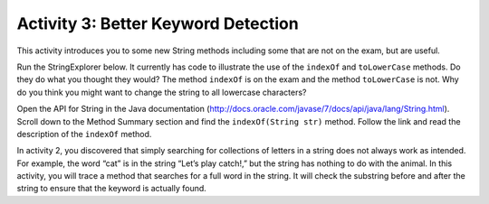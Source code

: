 .. qnum::
   :prefix: lab-1b-
   :start: 1
   
.. highlight:: java
   :linenothreshold: 4



Activity 3: Better Keyword Detection
=======================================

This activity introduces you to some new String methods including some that are not on the exam, but are useful.  

Run the StringExplorer below. It currently has code to illustrate the use of the ``indexOf``
and ``toLowerCase`` methods.  Do they do what you thought they would?  The method ``indexOf`` is on the exam and the method ``toLowerCase`` is not.  Why do you think you might want to change the string to all lowercase characters?

.. activecode:: lcmp1
   :language: java
   
   /**
    * A program to allow students to try out different 
    * String methods. 
    * @author Laurie White
    * @version April 2012
    */
   public class StringExplorer
   {

      public static void main(String[] args)
	  {
	     String sample = "The quick brown fox jumped over the lazy dog.";
		
		 //  Demonstrate the indexOf method.
		 int position = sample.indexOf("quick");
		 System.out.println ("sample.indexOf(\"quick\") = " + position);
		
		 //  Demonstrate the toLowerCase method.
		 String lowerCase = sample.toLowerCase();
		 System.out.println ("sample.toLowerCase() = " + lowerCase);
		 System.out.println ("After toLowerCase(), sample = " + sample);
		
		 //  Try other methods here:

	 }

   }
   
Open the API for String in the Java documentation (http://docs.oracle.com/javase/7/docs/api/java/lang/String.html). Scroll down to the Method Summary section and find the
``indexOf(String str)`` method. Follow the link and read the description of the ``indexOf``
method. 

.. fillintheblank:: fill-lab1b1

    .. blank:: blanklab1b1
        :correct: \\-1\\b
        :feedback2: (".*", "Check the documentation or try it out in the ActiveCode window")

        What value is returned by ``indexOf`` if the substring does not occur in the string?
   
In activity 2, you discovered that simply searching for collections of letters in a string does
not always work as intended. For example, the word “cat” is in the string “Let’s play catch!,” but the
string has nothing to do with the animal. In this activity, you will trace a method that searches for a full
word in the string. It will check the substring before and after the string to ensure that the keyword is
actually found.



